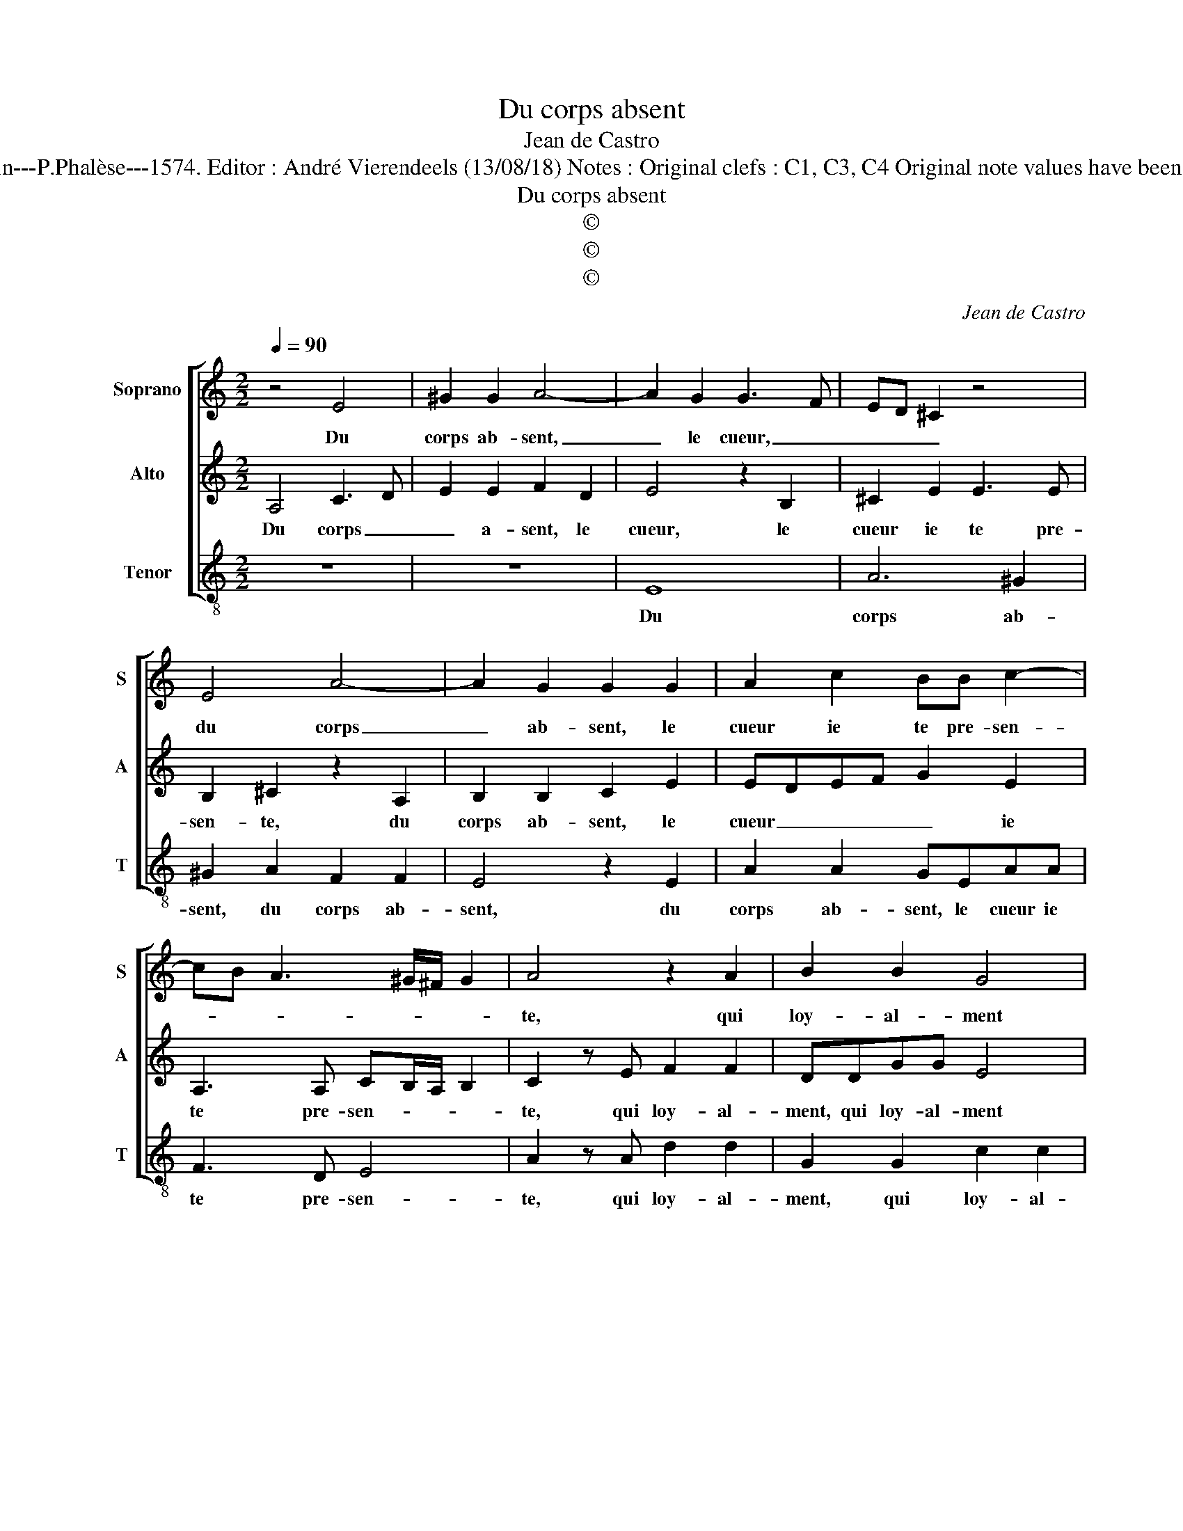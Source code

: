 X:1
T:Du corps absent
T:Jean de Castro
T:Source : La fleur des chansons à 3---Louvain---P.Phalèse---1574. Editor : André Vierendeels (13/08/18) Notes : Original clefs : C1, C3, C4 Original note values have been halved Editorial accidentals above the staff
T:Du corps absent
T:©
T:©
T:©
C:Jean de Castro
Z:©
%%score [ 1 2 3 ]
L:1/8
Q:1/4=90
M:2/2
K:C
V:1 treble nm="Soprano" snm="S"
V:2 treble nm="Alto" snm="A"
V:3 treble-8 nm="Tenor" snm="T"
V:1
 z4 E4 | ^G2 G2 A4- | A2 G2 G3 F | ED ^C2 z4 | E4 A4- | A2 G2 G2 G2 | A2 c2 BB c2- | %7
w: Du|corps ab- sent,|_ le cueur, _|_ _ _|du corps|_ ab- sent, le|cueur ie te pre- sen-|
 cB A3 ^G/^F/ G2 | A4 z2 A2 | B2 B2 G4 | z2 A2 GEFD |"^-natural" E2 z A BcAA | G2 G4 E2 | %13
w: |te, qui|loy- al- ment|sans fin te ser- vi-|ra, sans fin te ser- vi-|ra et en|
 ^F2 G G2 E2 F- | FG z2 z B G2- | G A2 B z G A2 | D G2 F GGGE | DD C2 z2 D2- | D2 d3 cBA | %19
w: tous lieux, et en tous|_ lieux, et en|_ tous lieux, com- me|ton serf i- ra, com- me ton|serf i- ra, vi|_ vant _ _ _|
 G2 G2 A2 A2 | c3 B AGFE | DCDE ^F G2 F | G4 z2 G2 | c3 B A2 G2 | E4 ^F2 A2 | c3 B A2 G2 | %26
w: _ d'es- poir, vi-|vant _ _ _ _ _|_ _ _ _ _ _ d'es-|poir, se|nour- ris- sant d'at-|ten- te, se|nour- ris- sant d'at-|
 c2 AA c3 B | A2 G2 A4 | ^G8 |] %29
w: ten- te, se nour- ris-|sant d'at- ten-|te.|
V:2
 A,4 C3 D | E2 E2 F2 D2 | E4 z2 B,2 | ^C2 E2 E3 E | B,2 ^C2 z2 A,2 | B,2 B,2 C2 E2 | EDEF G2 E2 | %7
w: Du corps _|_ a- sent, le|cueur, le|cueur ie te pre-|sen- te, du|corps ab- sent, le|cueur _ _ _ _ ie|
 A,3 A, CB,/A,/ B,2 | C2 z E F2 F2 | DDGG E4 | z2 F2 ECDB, | A,2 ^C2 DEED | E4 z2 ^C2 | D2 E4 C2 | %14
w: te pre- sen- * * *|te, qui loy- al-|ment, qui loy- al- ment|sans fin te ser- vi-|ra, sans fin te ser- vi-|ra, en|_ tous lieux,|
 z2 G2 EF G2 | z2 A2 G E2 F- | FDEC D2 G,C- | CB,CE DB,A,A, | B,2 z D G3 F | EDCB, A,2 E2 | %20
w: en tous _ lieux,|com- me ton serf|_ i- ra, com- me ton serf|_ i- ra, com- me ton serf i-|ra, vi- vant, _|_ _ _ _ _ vi-|
 A3 G FEDC | B,3 A,/G,/ A,2 A,2 | B,4 z4 | z CGG E3 B, | ^CD3/2C/4B,/4C DD F2- | F2 E2 E2 E2 | %26
w: vant, _ _ _ _ _|_ _ _ _ d'es-|poir,|se nour- ris- sant d'at-|ten- * * * * te, se nour-|* ris- sant, se|
 AA F4 E2 | F2 E3 D/C/ D2 | E8 |] %29
w: nour- ris- sant d'at-|ten- * * * *|te.|
V:3
 z8 | z8 | E8 | A6 ^G2 | ^G2 A2 F2 F2 | E4 z2 E2 | A2 A2 GEAA | F3 D E4 | A2 z A d2 d2 | %9
w: ||Du|corps ab-|sent, du corps ab-|sent, du|corps ab- sent, le cueur ie|te pre- sen-|te, qui loy- al-|
 G2 G2 c2 c2 | F4 z4 | z2 A2 GEFF | E4 z4 | z2 c4 A2 | B2 c2 z2 G2 | E2 F2 G c2 d- | dBcA G2 z2 | %17
w: ment, qui loy- al-|ment|sans fin te ser- vi-|ra,|en _|tous lieux, en|_ tous lieux, com- me|_ ton serf i- ra,|
 z G A2 D G2 ^F | G2 G4 g2- | gfed cBAG | F6 F2 | G3 F/E/ D4 | z2 G2 c3 B | A2 z G c3 G | %24
w: com- me ton serf i-|ra, vi- vant|_ _ _ _ _ _ _ _|* d'es-|poir, _ _ _|se nour- ris-|sant, se nour- ris-|
 AB A2 D4 |"^-natural" z2 A2 c3 B | A2 D2 A3 G | F2 C2 F4 | E8 |] %29
w: sant d'at- ten- te,|se nour- ris-|sant, se nour- ris-|sant d'at- ten-|te.|

